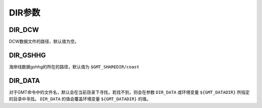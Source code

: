 DIR参数
=======

.. _DIR_DCW:

DIR_DCW
-------

DCW数据文件的路径，默认值为空。

.. _DIR_GSHHG:

DIR_GSHHG
---------

海岸线数据gshhg的所在的路径，默认值为 ``$GMT_SHAREDIR/coast``

DIR_DATA
--------

对于GMT命令中的文件名，默认会在当前目录下寻找，若找不到，则会在参数 ``DIR_DATA`` 或环境变量 ``${GMT_DATADIR}`` 所指定的目录中寻找。 ``DIR_DATA`` 的值会覆盖环境变量 ``${GMT_DATADIR}`` 的值。
